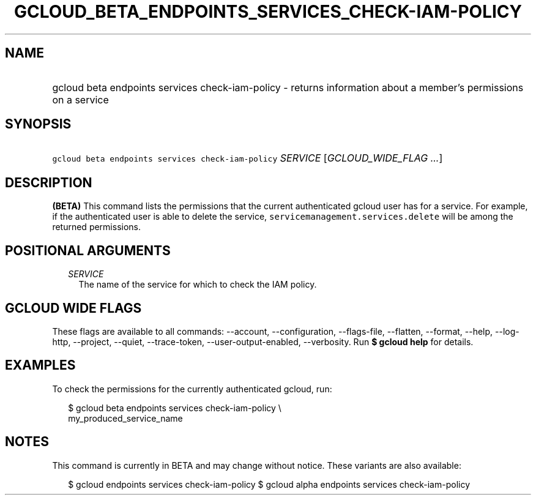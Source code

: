 
.TH "GCLOUD_BETA_ENDPOINTS_SERVICES_CHECK\-IAM\-POLICY" 1



.SH "NAME"
.HP
gcloud beta endpoints services check\-iam\-policy \- returns information about a member's permissions on a service



.SH "SYNOPSIS"
.HP
\f5gcloud beta endpoints services check\-iam\-policy\fR \fISERVICE\fR [\fIGCLOUD_WIDE_FLAG\ ...\fR]



.SH "DESCRIPTION"

\fB(BETA)\fR This command lists the permissions that the current authenticated
gcloud user has for a service. For example, if the authenticated user is able to
delete the service, \f5servicemanagement.services.delete\fR will be among the
returned permissions.



.SH "POSITIONAL ARGUMENTS"

.RS 2m
.TP 2m
\fISERVICE\fR
The name of the service for which to check the IAM policy.


.RE
.sp

.SH "GCLOUD WIDE FLAGS"

These flags are available to all commands: \-\-account, \-\-configuration,
\-\-flags\-file, \-\-flatten, \-\-format, \-\-help, \-\-log\-http, \-\-project,
\-\-quiet, \-\-trace\-token, \-\-user\-output\-enabled, \-\-verbosity. Run \fB$
gcloud help\fR for details.



.SH "EXAMPLES"

To check the permissions for the currently authenticated gcloud, run:

.RS 2m
$ gcloud beta endpoints services check\-iam\-policy \e
    my_produced_service_name
.RE



.SH "NOTES"

This command is currently in BETA and may change without notice. These variants
are also available:

.RS 2m
$ gcloud endpoints services check\-iam\-policy
$ gcloud alpha endpoints services check\-iam\-policy
.RE

